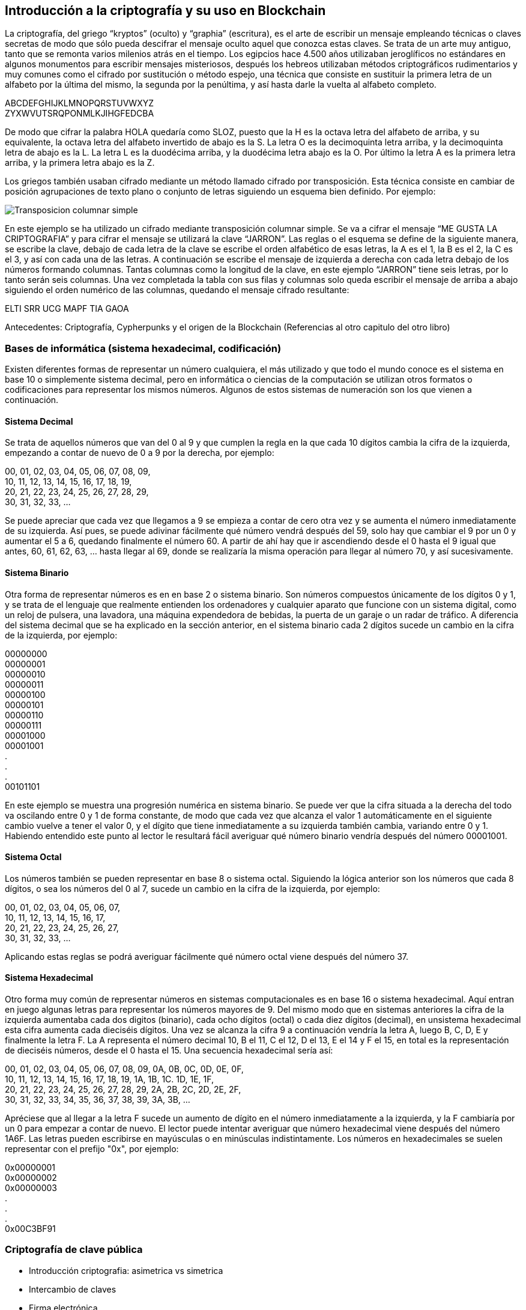 == Introducción a la criptografía y su uso en Blockchain
La criptografía, del griego “kryptos” (oculto) y “graphia” (escritura), es el arte de escribir un mensaje empleando técnicas o claves secretas de modo que sólo pueda descifrar el mensaje oculto aquel que conozca estas claves. Se trata de un arte muy antiguo, tanto que se remonta varios milenios atrás en el tiempo. Los egipcios hace 4.500 años utilizaban jeroglíficos no estándares en algunos monumentos para escribir mensajes misteriosos, después los hebreos utilizaban métodos criptográficos rudimentarios y muy comunes como el cifrado por sustitución o método espejo, una técnica que consiste en sustituir la primera letra de un alfabeto por la última del mismo, la segunda por la penúltima, y así hasta darle la vuelta al alfabeto completo.

ABCDEFGHIJKLMNOPQRSTUVWXYZ +
ZYXWVUTSRQPONMLKJIHGFEDCBA +

De modo que cifrar la palabra HOLA quedaría como SLOZ, puesto que la H es la octava letra del alfabeto de arriba, y su equivalente, la octava letra del alfabeto invertido de abajo es la S. La letra O es la decimoquinta letra arriba, y la decimoquinta letra de abajo es la L. La letra L es la duodécima arriba, y la duodécima letra abajo es la O. Por último la letra A es la primera letra arriba, y la primera letra abajo es la Z.

Los griegos también usaban cifrado mediante un método llamado cifrado por transposición. Esta técnica consiste en cambiar de posición agrupaciones de texto plano o conjunto de letras siguiendo un esquema bien definido. Por ejemplo:

image::images/transposicion_columnar_simple.png[Transposicion columnar simple]

En este ejemplo se ha utilizado un cifrado mediante transposición columnar simple. Se va a cifrar el mensaje “ME GUSTA LA  CRIPTOGRAFIA” y para cifrar el mensaje se utilizará la clave “JARRON”. Las reglas o el esquema se define de la siguiente manera, se escribe la clave, debajo de cada letra de la clave se escribe el orden alfabético de esas letras, la A es el 1, la B es el 2, la C es el 3, y así con cada una de las letras. A continuación se escribe el mensaje de izquierda a derecha con cada letra debajo de los números formando columnas. Tantas columnas como la longitud de la clave, en este ejemplo “JARRON” tiene seis letras, por lo tanto serán seis columnas. Una vez completada la tabla con sus filas y columnas solo queda escribir el mensaje de arriba a abajo siguiendo el orden numérico de las columnas, quedando el mensaje cifrado resultante:

ELTI SRR UCG MAPF TIA GAOA +


Antecedentes: Criptografía, Cypherpunks y el origen de la Blockchain (Referencias al otro capitulo del otro libro)

=== Bases de informática (sistema hexadecimal, codificación)
Existen diferentes formas de representar un número cualquiera, el más utilizado y que todo el mundo conoce es el sistema en base 10 o simplemente sistema decimal, pero en informática o ciencias de la computación se utilizan otros formatos o codificaciones para representar los mismos números. Algunos de estos sistemas de numeración son los que vienen a continuación.

==== Sistema Decimal
Se trata de aquellos números que van del 0 al 9 y que cumplen la regla en la que cada 10 dígitos cambia la cifra de la izquierda, empezando a contar de nuevo de 0 a 9 por la derecha, por ejemplo:

00, 01, 02, 03, 04, 05, 06, 07, 08, 09, +
10, 11, 12, 13, 14, 15, 16, 17, 18, 19, +
20, 21, 22, 23, 24, 25, 26, 27, 28, 29, +
30, 31, 32, 33, ... +

Se puede apreciar que cada vez que llegamos a 9 se empieza a contar de cero otra vez y se aumenta el número inmediatamente de su izquierda. Así pues, se puede adivinar fácilmente qué número vendrá después del 59, solo hay que cambiar el 9 por un 0 y aumentar el 5 a 6, quedando finalmente el número 60. A partir de ahí hay que ir ascendiendo desde el 0 hasta el 9 igual que antes, 60, 61, 62, 63, ... hasta llegar al 69, donde se realizaría la misma operación para llegar al número 70, y así sucesivamente.

==== Sistema Binario
Otra forma de representar números es en en base 2 o sistema binario. Son números compuestos únicamente de los dígitos 0 y 1, y se trata de el lenguaje que realmente entienden los ordenadores y cualquier aparato que funcione con un sistema digital, como un reloj de pulsera, una lavadora, una máquina expendedora de bebidas, la puerta de un garaje o un radar de tráfico. A diferencia del sistema decimal que se ha explicado en la sección anterior, en el sistema binario cada 2 dígitos sucede un cambio en la cifra de la izquierda, por ejemplo:

00000000 +
00000001 +
00000010 +
00000011 +
00000100 +
00000101 +
00000110 +
00000111 +
00001000 +
00001001 +
. +
. +
. +
00101101 +

En este ejemplo se muestra una progresión numérica en sistema binario. Se puede ver que la cifra situada a la derecha del todo va oscilando entre 0 y 1 de forma constante, de modo que cada vez que alcanza el valor 1 automáticamente en el siguiente cambio vuelve a tener el valor 0, y el dígito que tiene inmediatamente a su izquierda también cambia, variando entre 0 y 1. Habiendo entendido este punto al lector le resultará fácil averiguar qué número binario vendría después del número 00001001.

==== Sistema Octal
Los números también se pueden representar en base 8 o sistema octal. Siguiendo la lógica anterior son los números que cada 8 dígitos, o sea los números del 0 al 7, sucede un cambio en la cifra de la izquierda, por ejemplo:

00, 01, 02, 03, 04, 05, 06, 07, +
10, 11, 12, 13, 14, 15, 16, 17, +
20, 21, 22, 23, 24, 25, 26, 27, +
30, 31, 32, 33, ... +

Aplicando estas reglas se podrá averiguar fácilmente qué número octal viene después del número 37.

==== Sistema Hexadecimal
Otro forma muy común de representar números en sistemas computacionales es en base 16 o sistema hexadecimal. Aquí entran en juego algunas letras para representar los números mayores de 9. Del mismo modo que en sistemas anteriores la cifra de la izquierda aumentaba cada dos digitos (binario), cada ocho dígitos (octal) o cada diez dígitos (decimal), en unsistema hexadecimal esta cifra aumenta cada dieciséis dígitos. Una vez se alcanza la cifra 9 a continuación vendría la letra A, luego B, C, D, E y finalmente la letra F. La A representa el número decimal 10, B el 11, C el 12, D el 13, E el 14 y F el 15, en total es la representación de dieciséis números, desde el 0 hasta el 15. Una secuencia hexadecimal sería así:

00, 01, 02, 03, 04, 05, 06, 07, 08, 09, 0A, 0B, 0C, 0D, 0E, 0F, +
10, 11, 12, 13, 14, 15, 16, 17, 18, 19, 1A, 1B, 1C. 1D, 1E, 1F, +
20, 21, 22, 23, 24, 25, 26, 27, 28, 29, 2A, 2B, 2C, 2D, 2E, 2F, +
30, 31, 32, 33, 34, 35, 36, 37, 38, 39, 3A, 3B, ... +

Apréciese que al llegar a la letra F sucede un aumento de dígito en el número inmediatamente a la izquierda, y la F cambiaría por un 0 para empezar a contar de nuevo. El lector puede intentar averiguar que número hexadecimal viene después del número 1A6F. Las letras pueden escribirse en mayúsculas o en minúsculas indistintamente. Los números en hexadecimales se suelen representar con el prefijo "0x", por ejemplo:

0x00000001 +
0x00000002 +
0x00000003 +
. +
. +
. +
0x00C3BF91 +

=== Criptografía de clave pública

- Introducción criptografia: asimetrica vs simetrica

- Intercambio de claves

- Firma electrónica

- Cifrado

=== Funciones Hash

- Descripción        	 

- MD5               	 

- SHA-1             	 

- SHA-2             	 

- Keccak and SHA-3 	 

- Password storage   	 

- Length extension attacks

- Hash trees       	 

=== Algoritmos (SHA256 y RIPEMD160)

=== Criptografía de curva elíptica explicada: ECDSA  (Referencia)
